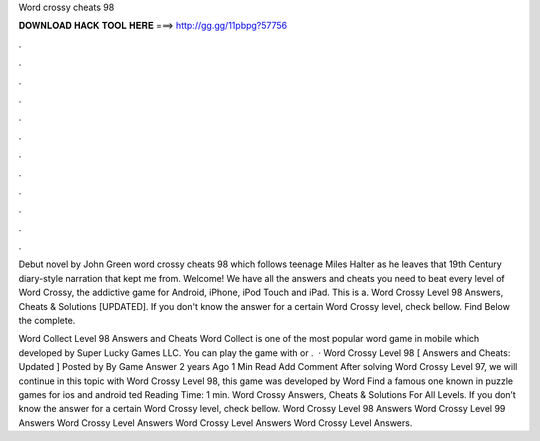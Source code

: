 Word crossy cheats 98



𝐃𝐎𝐖𝐍𝐋𝐎𝐀𝐃 𝐇𝐀𝐂𝐊 𝐓𝐎𝐎𝐋 𝐇𝐄𝐑𝐄 ===> http://gg.gg/11pbpg?57756



.



.



.



.



.



.



.



.



.



.



.



.

Debut novel by John Green word crossy cheats 98 which follows teenage Miles Halter as he leaves that 19th Century diary-style narration that kept me from. Welcome! We have all the answers and cheats you need to beat every level of Word Crossy, the addictive game for Android, iPhone, iPod Touch and iPad. This is a. Word Crossy Level 98 Answers, Cheats & Solutions [UPDATED]. If you don't know the answer for a certain Word Crossy level, check bellow. Find Below the complete.

Word Collect Level 98 Answers and Cheats Word Collect is one of the most popular word game in mobile which developed by Super Lucky Games LLC. You can play the game with or .  · Word Crossy Level 98 [ Answers and Cheats: Updated ] Posted by By Game Answer 2 years Ago 1 Min Read Add Comment After solving Word Crossy Level 97, we will continue in this topic with Word Crossy Level 98, this game was developed by Word Find a famous one known in puzzle games for ios and android ted Reading Time: 1 min. Word Crossy Answers, Cheats & Solutions For All Levels. If you don’t know the answer for a certain Word Crossy level, check bellow. Word Crossy Level 98 Answers Word Crossy Level 99 Answers Word Crossy Level Answers Word Crossy Level Answers Word Crossy Level Answers.
